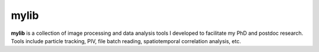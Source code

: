 mylib
=====

**mylib** is a collection of image processing and data analysis tools I developed to facilitate my PhD and postdoc research. Tools include particle tracking, PIV, file batch reading, spatiotemporal correlation analysis, etc.
